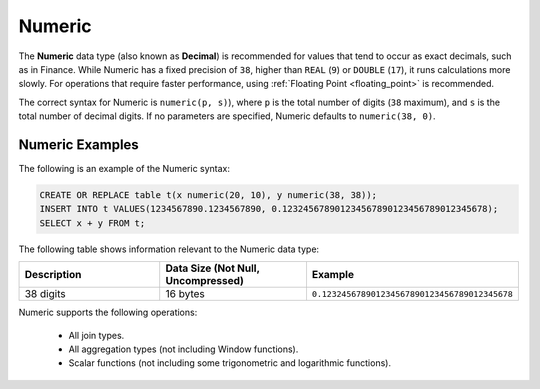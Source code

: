 .. _sql_data_types_numeric:

*************************
Numeric
*************************
The **Numeric** data type (also known as **Decimal**) is recommended for values that tend to occur as exact decimals, such as in Finance. While Numeric has a fixed precision of ``38``, higher than ``REAL`` (``9``) or ``DOUBLE`` (``17``), it runs calculations more slowly. For operations that require faster performance, using :ref:`Floating Point <floating_point>` is recommended.

The correct syntax for Numeric is ``numeric(p, s)``), where ``p`` is the total number of digits (``38`` maximum), and ``s`` is the total number of decimal digits. If no parameters are specified, Numeric defaults to ``numeric(38, 0)``.

Numeric Examples
^^^^^^^^^^

The following is an example of the Numeric syntax:

.. code-block:: postgres

   CREATE OR REPLACE table t(x numeric(20, 10), y numeric(38, 38));
   INSERT INTO t VALUES(1234567890.1234567890, 0.123245678901234567890123456789012345678);
   SELECT x + y FROM t;
   
The following table shows information relevant to the Numeric data type:

.. list-table::
   :widths: 30 30 30
   :header-rows: 1
   
   * - Description
     - Data Size (Not Null, Uncompressed)
     - Example	 
   * - 38 digits
     - 16 bytes
     - ``0.123245678901234567890123456789012345678``

Numeric supports the following operations:

   * All join types.
   * All aggregation types (not including Window functions).
   * Scalar functions (not including some trigonometric and logarithmic functions).